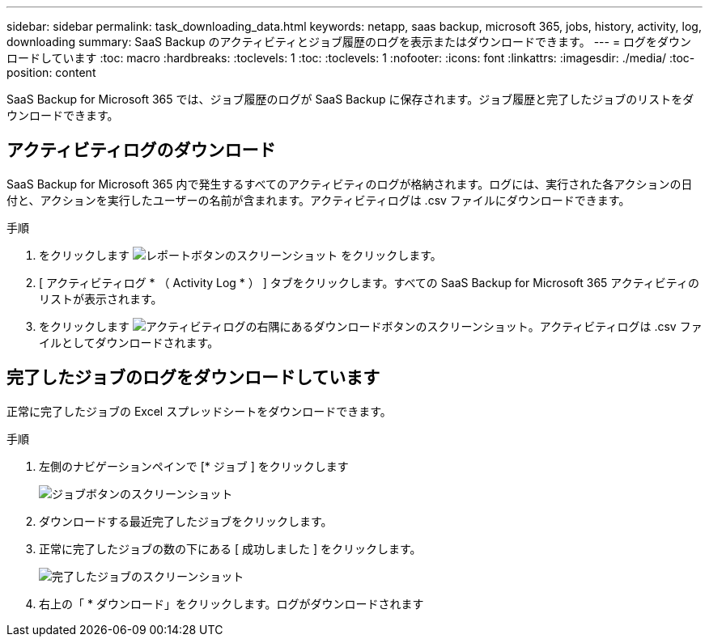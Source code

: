 ---
sidebar: sidebar 
permalink: task_downloading_data.html 
keywords: netapp, saas backup, microsoft 365, jobs, history, activity, log, downloading 
summary: SaaS Backup のアクティビティとジョブ履歴のログを表示またはダウンロードできます。 
---
= ログをダウンロードしています
:toc: macro
:hardbreaks:
:toclevels: 1
:toc: 
:toclevels: 1
:nofooter: 
:icons: font
:linkattrs: 
:imagesdir: ./media/
:toc-position: content


[role="lead"]
SaaS Backup for Microsoft 365 では、ジョブ履歴のログが SaaS Backup に保存されます。ジョブ履歴と完了したジョブのリストをダウンロードできます。



== アクティビティログのダウンロード

SaaS Backup for Microsoft 365 内で発生するすべてのアクティビティのログが格納されます。ログには、実行された各アクションの日付と、アクションを実行したユーザーの名前が含まれます。アクティビティログは .csv ファイルにダウンロードできます。

.手順
. をクリックします image:reporting.gif["レポートボタンのスクリーンショット"] をクリックします。
. [ アクティビティログ * （ Activity Log * ） ] タブをクリックします。すべての SaaS Backup for Microsoft 365 アクティビティのリストが表示されます。
. をクリックします image:download_activitylog.gif["アクティビティログの右隅にあるダウンロードボタンのスクリーンショット"]。アクティビティログは .csv ファイルとしてダウンロードされます。




== 完了したジョブのログをダウンロードしています

正常に完了したジョブの Excel スプレッドシートをダウンロードできます。

.手順
. 左側のナビゲーションペインで [* ジョブ ] をクリックします
+
image:jobs_button.gif["ジョブボタンのスクリーンショット"]

. ダウンロードする最近完了したジョブをクリックします。
. 正常に完了したジョブの数の下にある [ 成功しました ] をクリックします。
+
image:completed_jobs.gif["完了したジョブのスクリーンショット"]

. 右上の「 * ダウンロード」をクリックします。ログがダウンロードされます

